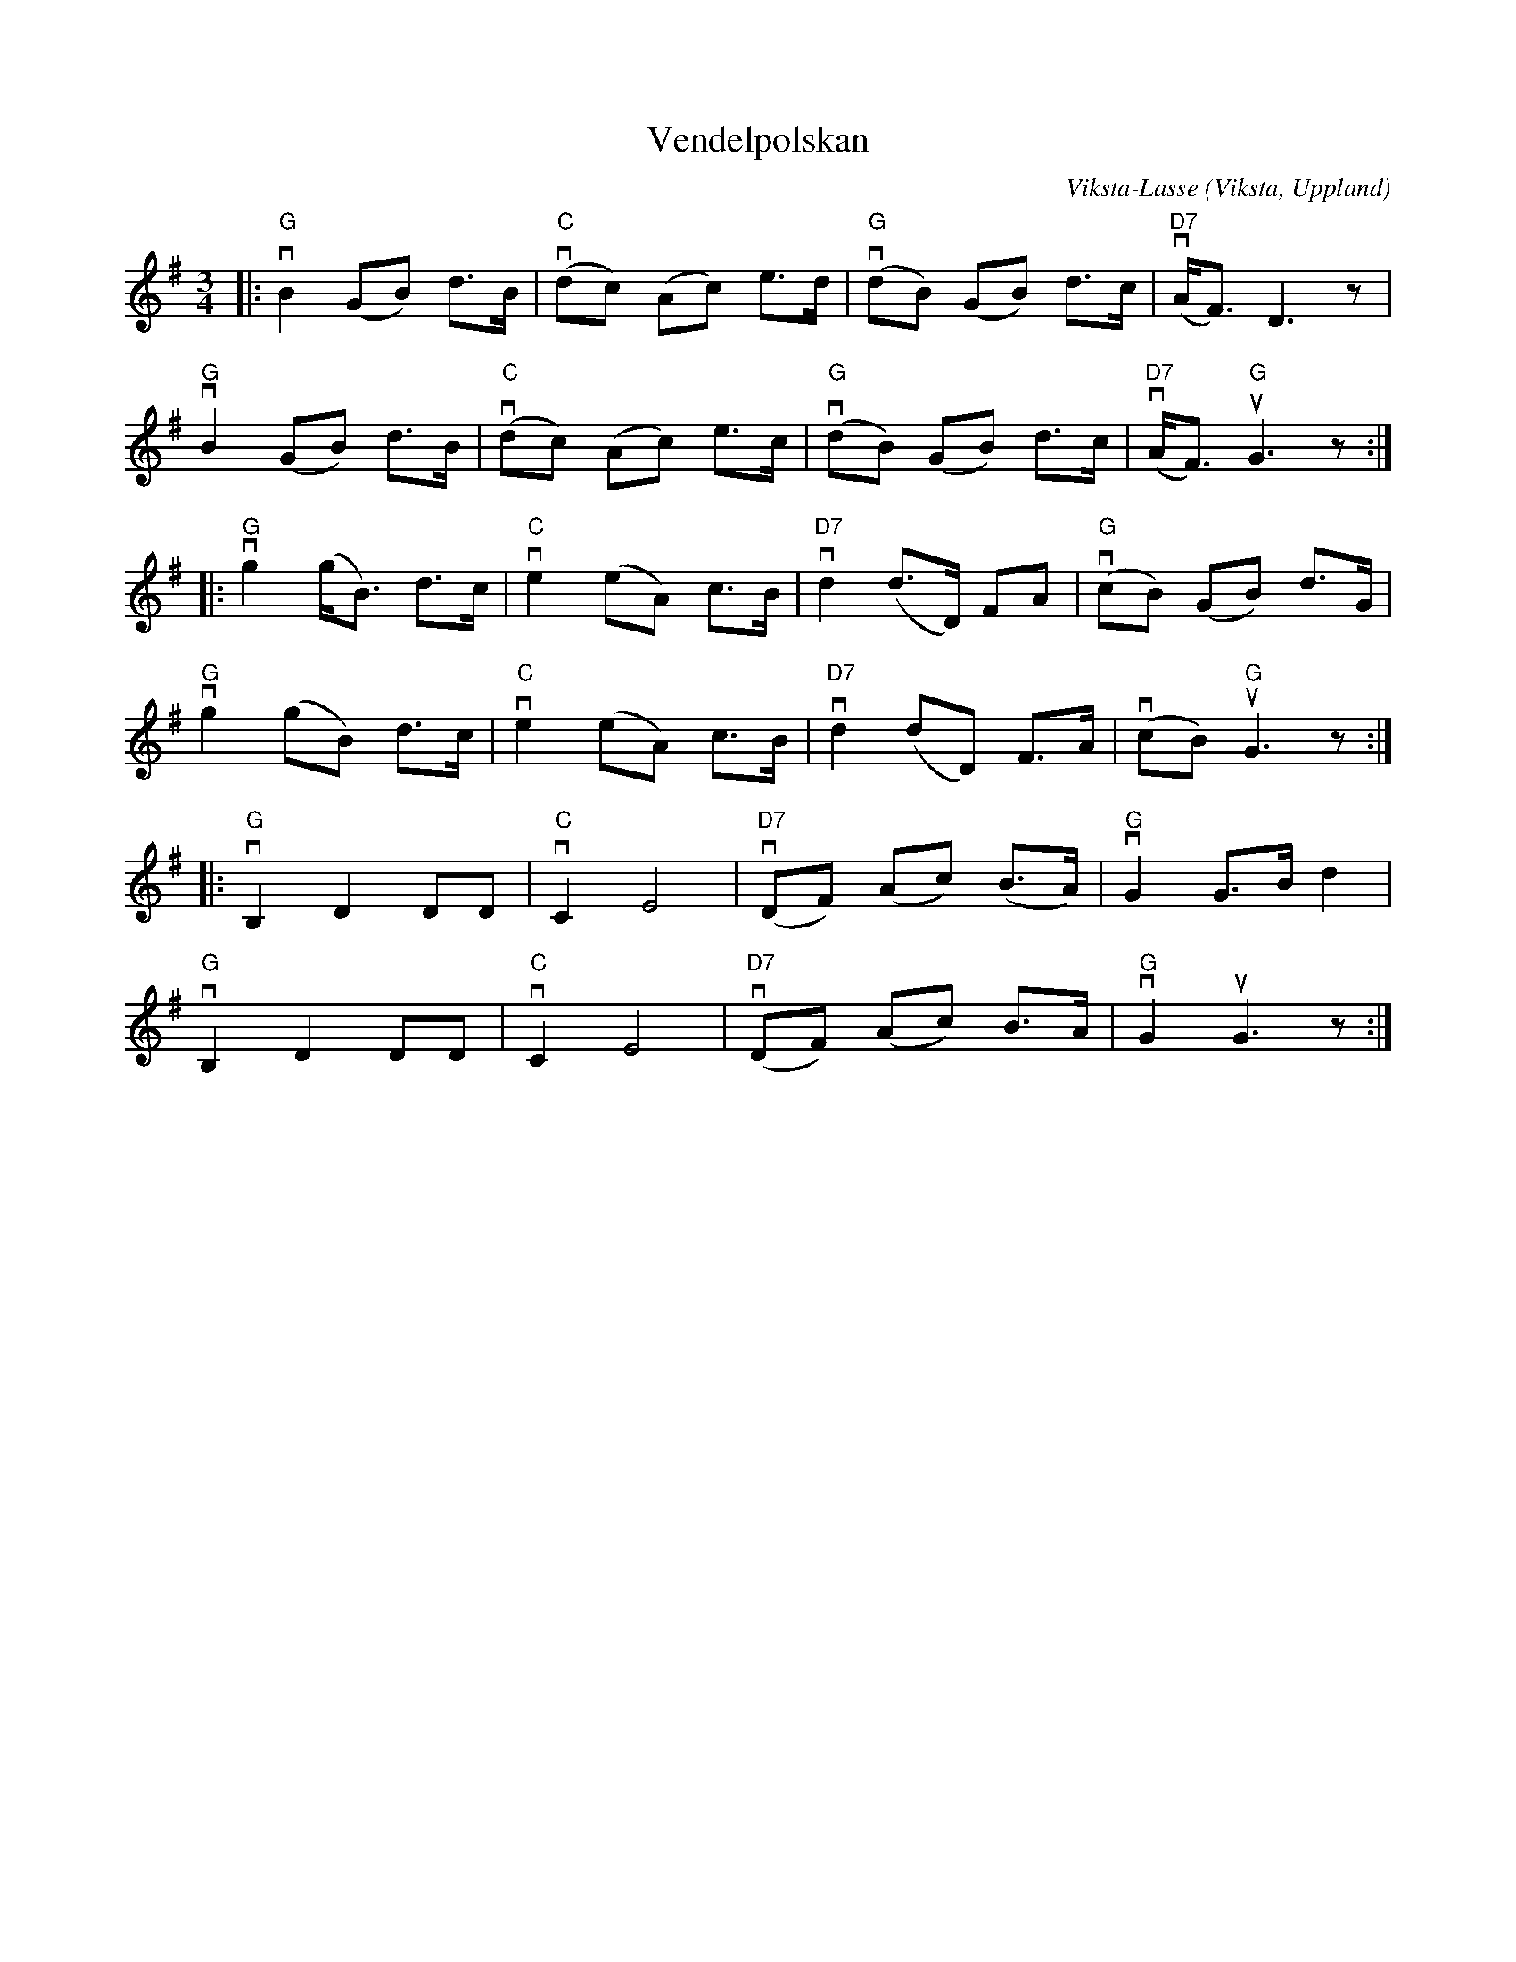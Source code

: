 %%abc-charset utf-8

X:1
T:Vendelpolskan
C:Viksta-Lasse
R:Polska
Z:Patrik Månsson, 2009-01-25
O:Viksta, Uppland
M: 3/4
L: 1/8
K:G
|: "G"vB2 (GB) d>B | "C"(vdc) (Ac) e>d | "G"(vdB) (GB) d>c | "D7"(vA<F) D3 z |
"G"vB2 (GB) d>B | "C"(vdc) (Ac) e>c | "G"(vdB) (GB) d>c | "D7"(vA<F) "G"uG3 z :|
|: "G"vg2 (g<B) d>c | "C"ve2 (eA) c>B | "D7"vd2 (d>D) FA | "G"(vcB) (GB) d>G |
"G"vg2 (gB) d>c | "C"ve2 (eA) c>B | "D7"vd2 (dD) F>A | (vcB) "G"uG3 z :|
|: "G"vB,2 D2 DD | "C"vC2 E4 | "D7"(vDF) (Ac) (B>A) | "G"vG2 G>B d2 |
"G"vB,2 D2 DD | "C"vC2 E4 | "D7"(vDF) (Ac) B>A | "G"vG2 uG3 z :|

